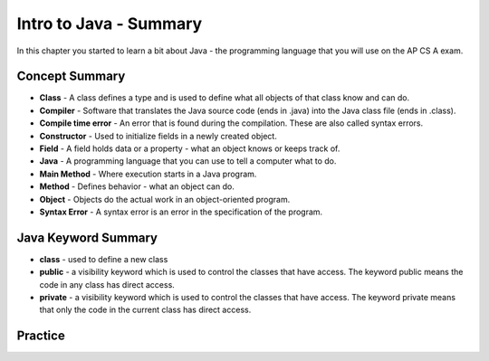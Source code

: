 .. qnum::
   :prefix: 2-8-
   :start: 1
   
Intro to Java - Summary
-------------------------

In this chapter you started to learn a bit about Java - the programming language that you will use on the AP CS A exam.  

..	index::
    single: class
    single: compiler
	single: compile time error
	single: field
	single: Java
	single: main method
	single: method
	single: object
	single: syntax error
	single: private
	single: public

Concept Summary
=================

- **Class** - A class defines a type and is used to define what all objects of that class know and can do.
- **Compiler** - Software that translates the Java source code (ends in .java) into the Java class file (ends in .class). 
- **Compile time error** - An error that is found during the compilation.  These are also called syntax errors.  
- **Constructor** - Used to initialize fields in a newly created object.  
- **Field** - A field holds data or a property - what an object knows or keeps track of.
- **Java** - A programming language that you can use to tell a computer what to do.  
- **Main Method** - Where execution starts in a Java program.
- **Method** - Defines behavior - what an object can do.
- **Object** - Objects do the actual work in an object-oriented program.
- **Syntax Error** - A syntax error is an error in the specification of the program.

Java Keyword Summary
=========================

- **class** - used to define a new class
- **public** - a visibility keyword which is used to control the classes that have access.  The keyword public means the code in any class has direct access.
- **private** - a visibility keyword which is used to control the classes that have access.  The keyword private means that only the code in the current class has direct access.  

Practice
===========

.. dragndrop:: ch2_vocab1
    :feedback: Review the summaries above.
    :match_1: does the actual work in an object-oriented program.|||object 
    :match_2: defines a type|||class
    :match_3: A programming language that you can use to tell a computer what to do.|||Java
    :match_4: Translates a Java source file (ends in .java) into a Java class file (ends in .class)|||compiler
    
    Drag the definition from the left and drop it on the correct concept on the right.  Click the "Check Me" button to see if you are correct
    
.. dragndrop:: ch2_vocab2
    :feedback: Review the summaries above.
    :match_1: initializes the fields of an object after it has been created|||constructor
    :match_2: defines behavior|||method
    :match_3: holds data or a property|||field
    :match_4: where execution starts|||main method
    
    Drag the definition from the left and drop it on the correct concept on the right.  Click the "Check Me" button to see if you are correct.